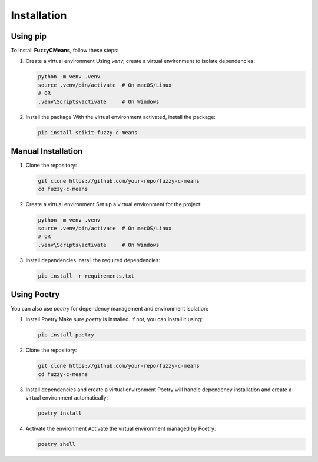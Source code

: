 Installation
============

Using pip
---------

To install **FuzzyCMeans**, follow these steps:

1. Create a virtual environment
   Using `venv`, create a virtual environment to isolate dependencies:

   .. code-block:: bash

       python -m venv .venv
       source .venv/bin/activate  # On macOS/Linux
       # OR
       .venv\Scripts\activate     # On Windows

2. Install the package
   With the virtual environment activated, install the package:

   .. code-block:: bash

       pip install scikit-fuzzy-c-means


Manual Installation
-------------------

1. Clone the repository:

   .. code-block:: bash

       git clone https://github.com/your-repo/fuzzy-c-means
       cd fuzzy-c-means

2. Create a virtual environment
   Set up a virtual environment for the project:

   .. code-block:: bash

       python -m venv .venv
       source .venv/bin/activate  # On macOS/Linux
       # OR
       .venv\Scripts\activate     # On Windows

3. Install dependencies
   Install the required dependencies:

   .. code-block:: bash

       pip install -r requirements.txt


Using Poetry
------------

You can also use `poetry` for dependency management and environment isolation:

1. Install Poetry
   Make sure `poetry` is installed. If not, you can install it using:

   .. code-block:: bash

       pip install poetry

2. Clone the repository:

   .. code-block:: bash

       git clone https://github.com/your-repo/fuzzy-c-means
       cd fuzzy-c-means

3. Install dependencies and create a virtual environment
   Poetry will handle dependency installation and create a virtual environment automatically:

   .. code-block:: bash

       poetry install

4. Activate the environment
   Activate the virtual environment managed by Poetry:

   .. code-block:: bash

       poetry shell
